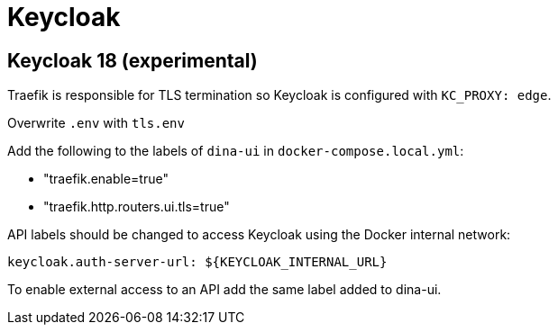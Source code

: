 = Keycloak


== Keycloak 18 (experimental)

Traefik is responsible for TLS termination so Keycloak is configured with `KC_PROXY: edge`.


Overwrite `.env` with `tls.env`


Add the following to the labels of `dina-ui` in `docker-compose.local.yml`:

- "traefik.enable=true" 
- "traefik.http.routers.ui.tls=true" 

API labels should be changed to access Keycloak using the Docker internal network:

`keycloak.auth-server-url: ${KEYCLOAK_INTERNAL_URL}`


To enable external access to an API add the same label added to dina-ui.

